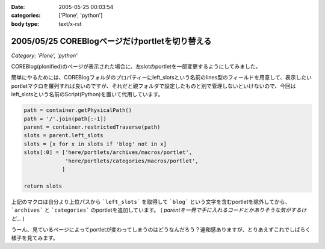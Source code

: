 :date: 2005-05-25 00:03:54
:categories: ['Plone', 'python']
:body type: text/x-rst

================================================
2005/05/25 COREBlogページだけportletを切り替える
================================================

*Category: 'Plone', 'python'*

COREBlog(plonified)のページが表示された場合に、左slotのportletを一部変更するようにしてみました。

簡単にやるためには、COREBlogフォルダのプロパティーにleft_slotsという名前のlines型のフィールドを用意して、表示したいportletマクロを羅列すれば良いのですが、それだと親フォルダで設定したものと別で管理しないといけないので、今回はleft_slotsという名前のScript(Python)を置いて代用しています。

.. code-block:: python

  path = container.getPhysicalPath()
  path = '/'.join(path[:-1])
  parent = container.restrictedTraverse(path)
  slots = parent.left_slots
  slots = [x for x in slots if 'blog' not in x]
  slots[:0] = ['here/portlets/archives/macros/portlet',
               'here/portlets/categories/macros/portlet',
              ]
  
  return slots

上記のマクロは自分より上位パスから ```left_slots``` を取得して ```blog``` という文字を含むportletを除外してから、 ```archives``` と ```categories``` のportletを追加しています。 ( *parentを一発で手に入れるコードとかありそうな気がするけど...* )

うーん、見ているページによってportletが変わってしまうのはどうなんだろう？違和感ありますが、とりあえずこれでしばらく様子を見てみます。



.. :extend type: text/plain
.. :extend:

